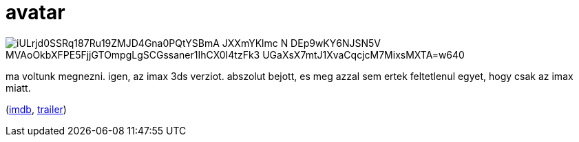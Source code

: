 = avatar

:slug: avatar
:category: film
:tags: hu
:date: 2010-02-05T01:56:51Z

image::https://lh3.googleusercontent.com/iULrjd0SSRq187Ru19ZMJD4Gna0PQtYSBmA-JXXmYKlmc-N-DEp9wKY6NJSN5V-MVAoOkbXFPE5FjjGTOmpgLgSCGssaner1IhCX0I4tzFk3-UGaXsX7mtJ1XvaCqcjcM7MixsMXTA=w640[align="center"]

ma voltunk megnezni. igen, az imax 3ds verziot. abszolut bejott, es meg azzal sem ertek feltetlenul
egyet, hogy csak az imax miatt.

(http://www.imdb.com/title/tt0499549/[imdb], http://www.youtube.com/watch?v=cRdxXPV9GNQ[trailer])
